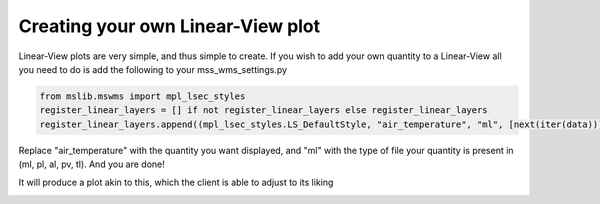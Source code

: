 Creating your own Linear-View plot
----------------------------------

Linear-View plots are very simple, and thus simple to create. If you wish to add your own quantity to a Linear-View all you need to do is add the following to your mss_wms_settings.py

.. code-block:: python

   from mslib.mswms import mpl_lsec_styles
   register_linear_layers = [] if not register_linear_layers else register_linear_layers
   register_linear_layers.append((mpl_lsec_styles.LS_DefaultStyle, "air_temperature", "ml", [next(iter(data))]))

Replace "air_temperature" with the quantity you want displayed, and "ml" with the type of file your quantity is present in (ml, pl, al, pv, tl). And you are done!

It will produce a plot akin to this, which the client is able to adjust to its liking

.. image:: ../plots/Linear_LS_AT-.png
